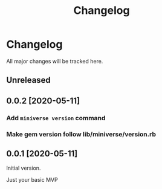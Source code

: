 #+title: Changelog

* Changelog
All major changes will be tracked here.

** Unreleased

** 0.0.2 [2020-05-11]
*** Add ~miniverse version~ command
*** Make gem version follow lib/miniverse/version.rb

** 0.0.1 [2020-05-11]
Initial version.

Just your basic MVP
